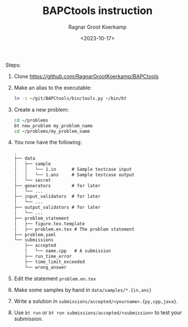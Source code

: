 #+title: BAPCtools instruction
#+filetags: note
#+HUGO_LEVEL_OFFSET: 1
#+OPTIONS: ^:{}
#+hugo_front_matter_key_replace: author>authors
#+date: <2023-10-17>
#+author: Ragnar Groot Koerkamp

Steps:
1. Clone https://github.com/RagnarGrootKoerkamp/BAPCtools
2. Make an alias to the executable:
   #+begin_src sh
   ln -s ~/git/BAPCtools/bin/tools.py ~/bin/bt
   #+end_src
3. Create a new problem:
   #+begin_src sh
   cd ~/problems
   bt new_problem my_problem_name
   cd ~/problems/my_problem_name
   #+end_src
4. You now have the following:
   #+begin_src txt
   .
   ├── data
   │   ├── sample
   │   │   └── 1.in      # Sample testcase input
   │   │   └── 1.ans     # Sample testcase output
   │   └── secret
   ├── generators        # for later
   │   └── ...
   ├── input_validators  # for later
   │   └── ...
   ├── output_validators # for later
   │   └── ...
   ├── problem_statement
   │   ├── figure.tex.template
   │   ├── problem.en.tex # The problem statement
   ├── problem.yaml
   └── submissions
       ├── accepted
       │   └── name.cpp   # A submission
       ├── run_time_error
       ├── time_limit_exceeded
       └── wrong_answer
   #+end_src
5. Edit the statement ~problem.en.tex~
6. Make some samples by hand in ~data/samples/*.{in,ans}~
7. Write a solution in ~submissions/accepted/<yourname>.{py,cpp,java}~.
8. Use ~bt run~ or ~bt run submissions/accepted/<submission>~ to test your submission.
